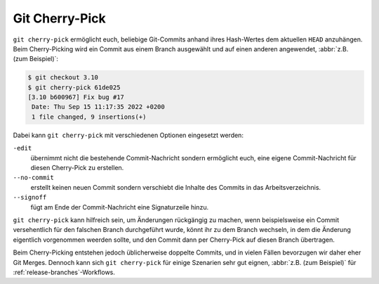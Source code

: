 Git Cherry-Pick
===============

``git cherry-pick`` ermöglicht euch, beliebige Git-Commits anhand ihres
Hash-Wertes dem aktuellen ``HEAD`` anzuhängen. Beim Cherry-Picking wird ein
Commit aus einem Branch ausgewählt und auf einen anderen angewendet, :abbr:`z.B.
(zum Beispiel)`:

.. code-block:: console

   $ git checkout 3.10
   $ git cherry-pick 61de025
   [3.10 b600967] Fix bug #17
    Date: Thu Sep 15 11:17:35 2022 +0200
    1 file changed, 9 insertions(+)

Dabei kann ``git cherry-pick`` mit verschiedenen Optionen eingesetzt werden:

``-edit``
    übernimmt nicht die bestehende Commit-Nachricht sondern ermöglicht euch,
    eine eigene Commit-Nachricht für diesen Cherry-Pick zu erstellen.
``--no-commit``
    erstellt keinen neuen Commit sondern verschiebt die Inhalte des Commits in
    das Arbeitsverzeichnis.
``--signoff``
    fügt am Ende der Commit-Nachricht eine Signaturzeile hinzu.

``git cherry-pick`` kann hilfreich sein, um Änderungen rückgängig zu machen,
wenn beispielsweise ein Commit versehentlich für den falschen Branch
durchgeführt wurde, könnt ihr zu dem Branch wechseln, in dem die Änderung
eigentlich vorgenommen weerden sollte, und den Commit dann per Cherry-Pick auf
diesen Branch übertragen.

Beim Cherry-Picking entstehen jedoch üblicherweise doppelte Commits, und in
vielen Fällen bevorzugen wir daher eher Git Merges. Dennoch kann sich ``git
cherry-pick`` für einige Szenarien sehr gut eignen, :abbr:`z.B. (zum Beispiel)`
für :ref:`release-branches`-Workflows.
